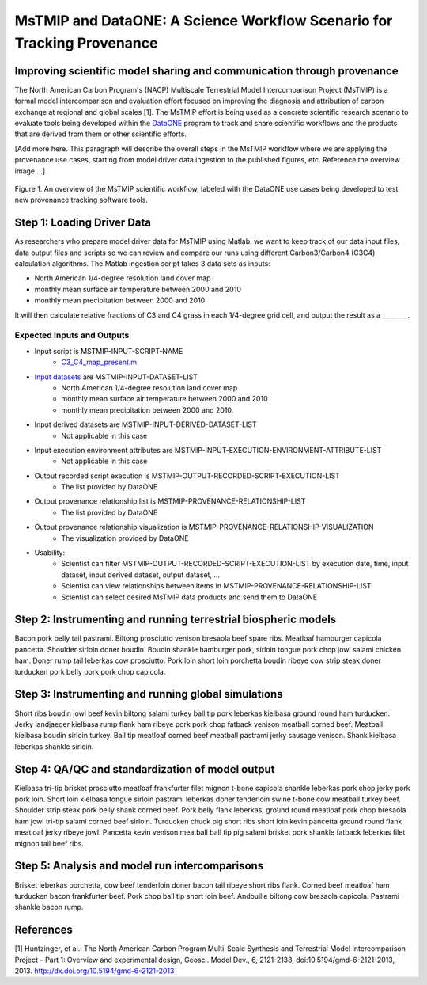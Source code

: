 MsTMIP and DataONE: A Science Workflow Scenario for Tracking Provenance
=======================================================================

Improving scientific model sharing and communication through provenance
-----------------------------------------------------------------------

The North American Carbon Program's (NACP) Multiscale Terrestrial Model Intercomparison Project (MsTMIP) is a formal model intercomparison and evaluation effort focused on improving the diagnosis and attribution of carbon exchange at regional and global scales [1].  The MsTMIP effort is being used as a concrete scientific research scenario to evaluate tools being developed within the `DataONE`_ program to track and share scientific workflows and the products that are derived from them or other scientific efforts.

[Add more here. This paragraph will describe the overall steps in the MsTMIP workflow where we are applying the provenance use cases, starting from model driver data ingestion to the published figures, etc. Reference the overview image ...]

.. figure:: figures/mstmip-workflow-overview.png
   :width: 80%
   :alt: MsTMIP workflow overview diagram
   :align: center
   
   Figure 1. An overview of the MsTMIP scientific workflow, labeled with the DataONE use cases being developed to test new provenance tracking software tools.

Step 1: Loading Driver Data
---------------------------

As researchers who prepare model driver data for MsTMIP using Matlab, we want to keep track of our data input files, data output files and scripts so we can review and compare our runs using different Carbon3/Carbon4 (C3C4) calculation algorithms. The Matlab ingestion script takes 3 data sets as inputs:

- North American 1/4-degree resolution land cover map
- monthly mean surface air temperature between 2000 and 2010
- monthly mean precipitation between 2000 and 2010

It will then calculate relative fractions of C3 and C4 grass in each 1/4-degree grid cell, and output the result as a ________.

Expected Inputs and Outputs
~~~~~~~~~~~~~~~~~~~~~~~~~~~

- Input script is MSTMIP-INPUT-SCRIPT-NAME
    - `C3_C4_map_present.m`_

.. _`C3_C4_map_present.m`: https://github.com/DataONEorg/sem-prov-design/blob/master/docs/use-cases/provenance/example-files/mstmip/Driver/C3C4/C3_C4_map_present.m)


- `Input datasets`_ are MSTMIP-INPUT-DATASET-LIST
    - North American 1/4-degree resolution land cover map
    - monthly mean surface air temperature between 2000 and 2010
    - monthly mean precipitation between 2000 and 2010. 

.. _`Input datasets`: https://github.com/DataONEorg/sem-prov-design/tree/master/docs/use-cases/provenance/example-files/mstmip/Driver/C3C4/inputs)

- Input derived datasets are MSTMIP-INPUT-DERIVED-DATASET-LIST
    - Not applicable in this case
    
- Input execution environment attributes are MSTMIP-INPUT-EXECUTION-ENVIRONMENT-ATTRIBUTE-LIST
    - Not applicable in this case

- Output recorded script execution is MSTMIP-OUTPUT-RECORDED-SCRIPT-EXECUTION-LIST
    - The list provided by DataONE

- Output provenance relationship list is MSTMIP-PROVENANCE-RELATIONSHIP-LIST 
    - The list provided by DataONE

- Output provenance relationship visualization is MSTMIP-PROVENANCE-RELATIONSHIP-VISUALIZATION
    - The visualization provided by DataONE

- Usability: 
    - Scientist can filter MSTMIP-OUTPUT-RECORDED-SCRIPT-EXECUTION-LIST by execution date, time, input dataset, input derived dataset, output dataset, ...
    - Scientist can view relationships between items in MSTMIP-PROVENANCE-RELATIONSHIP-LIST
    - Scientist can select desired MsTMIP data products and send them to DataONE

Step 2: Instrumenting and running terrestrial biospheric models
---------------------------------------------------------------

Bacon pork belly tail pastrami. Biltong prosciutto venison bresaola beef spare ribs. Meatloaf hamburger capicola pancetta. Shoulder sirloin doner boudin. Boudin shankle hamburger pork, sirloin tongue pork chop jowl salami chicken ham. Doner rump tail leberkas cow prosciutto. Pork loin short loin porchetta boudin ribeye cow strip steak doner turducken pork belly pork pork chop capicola.

Step 3: Instrumenting and running global simulations
----------------------------------------------------

Short ribs boudin jowl beef kevin biltong salami turkey ball tip pork leberkas kielbasa ground round ham turducken. Jerky landjaeger kielbasa rump flank ham ribeye pork pork chop fatback venison meatball corned beef. Meatball kielbasa boudin sirloin turkey. Ball tip meatloaf corned beef meatball pastrami jerky sausage venison. Shank kielbasa leberkas shankle sirloin.

Step 4: QA/QC and standardization of model output
-------------------------------------------------

Kielbasa tri-tip brisket prosciutto meatloaf frankfurter filet mignon t-bone capicola shankle leberkas pork chop jerky pork pork loin. Short loin kielbasa tongue sirloin pastrami leberkas doner tenderloin swine t-bone cow meatball turkey beef. Shoulder strip steak pork belly shank corned beef. Pork belly flank leberkas, ground round meatloaf pork chop bresaola ham jowl tri-tip salami corned beef sirloin. Turducken chuck pig short ribs short loin kevin pancetta ground round flank meatloaf jerky ribeye jowl. Pancetta kevin venison meatball ball tip pig salami brisket pork shankle fatback leberkas filet mignon tail beef ribs.

Step 5: Analysis and model run intercomparisons
-----------------------------------------------

Brisket leberkas porchetta, cow beef tenderloin doner bacon tail ribeye short ribs flank. Corned beef meatloaf ham turducken bacon frankfurter beef. Pork chop ball tip short loin beef. Andouille biltong cow bresaola capicola. Pastrami shankle bacon rump.


References
----------

[1] Huntzinger, et al.: The North American Carbon Program Multi-Scale Synthesis and Terrestrial Model Intercomparison Project – Part 1: Overview and experimental design, Geosci. Model Dev., 6, 2121-2133, doi:10.5194/gmd-6-2121-2013, 2013. `http://dx.doi.org/10.5194/gmd-6-2121-2013`_

.. _`http://dx.doi.org/10.5194/gmd-6-2121-2013`: http://dx.doi.org/10.5194/gmd-6-2121-2013

.. _`DataONE`: http://dataone.org